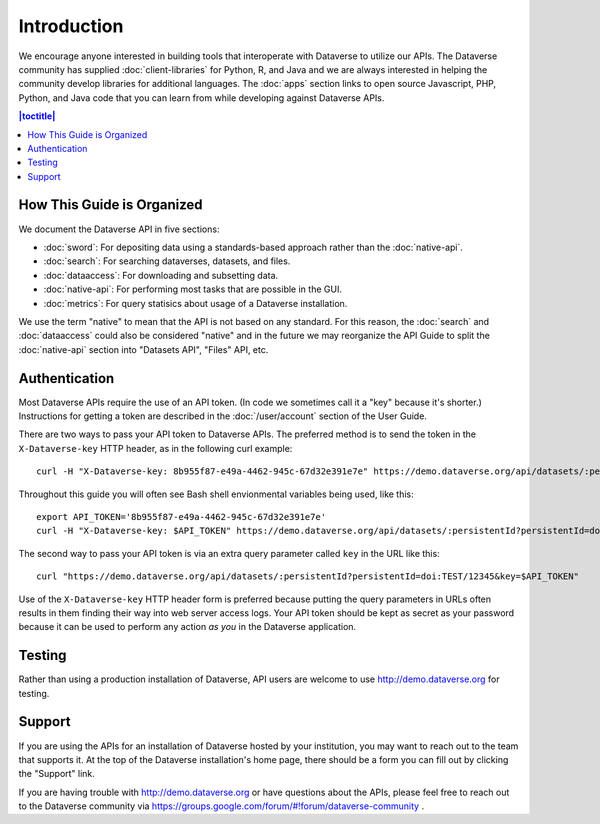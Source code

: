 Introduction
============

We encourage anyone interested in building tools that interoperate with Dataverse to utilize our APIs. The Dataverse community has supplied :doc:`client-libraries` for Python, R, and Java and we are always interested in helping the community develop libraries for additional languages. The :doc:`apps` section links to open source Javascript, PHP, Python, and Java code that you can learn from while developing against Dataverse APIs.

.. contents:: |toctitle|
    :local:

How This Guide is Organized
---------------------------

We document the Dataverse API in five sections:

- :doc:`sword`: For depositing data using a standards-based approach rather than the :doc:`native-api`.
- :doc:`search`: For searching dataverses, datasets, and files.
- :doc:`dataaccess`: For downloading and subsetting data.
- :doc:`native-api`: For performing most tasks that are possible in the GUI.
- :doc:`metrics`: For query statisics about usage of a Dataverse installation.

We use the term "native" to mean that the API is not based on any standard. For this reason, the :doc:`search` and :doc:`dataaccess` could also be considered "native" and in the future we may reorganize the API Guide to split the :doc:`native-api` section into "Datasets API", "Files" API, etc.

Authentication
--------------

Most Dataverse APIs require the use of an API token. (In code we sometimes call it a "key" because it's shorter.) Instructions for getting a token are described in the :doc:`/user/account` section of the User Guide.

There are two ways to pass your API token to Dataverse APIs. The preferred method is to send the token in the ``X-Dataverse-key`` HTTP header, as in the following curl example::

    curl -H "X-Dataverse-key: 8b955f87-e49a-4462-945c-67d32e391e7e" https://demo.dataverse.org/api/datasets/:persistentId?persistentId=doi:TEST/12345

Throughout this guide you will often see Bash shell envionmental variables being used, like this::

    export API_TOKEN='8b955f87-e49a-4462-945c-67d32e391e7e'
    curl -H "X-Dataverse-key: $API_TOKEN" https://demo.dataverse.org/api/datasets/:persistentId?persistentId=doi:TEST/12345

The second way to pass your API token is via an extra query parameter called ``key`` in the URL like this::

    curl "https://demo.dataverse.org/api/datasets/:persistentId?persistentId=doi:TEST/12345&key=$API_TOKEN"

Use of the ``X-Dataverse-key`` HTTP header form is preferred because putting the query parameters in URLs often results in them finding their way into web server access logs. Your API token should be kept as secret as your password because it can be used to perform any action *as you* in the Dataverse application.

Testing
-------

Rather than using a production installation of Dataverse, API users are welcome to use http://demo.dataverse.org for testing.  

Support
-------

If you are using the APIs for an installation of Dataverse hosted by your institution, you may want to reach out to the team that supports it. At the top of the Dataverse installation's home page, there should be a form you can fill out by clicking the "Support" link.

If you are having trouble with http://demo.dataverse.org or have questions about the APIs, please feel free to reach out to the Dataverse community via https://groups.google.com/forum/#!forum/dataverse-community .
